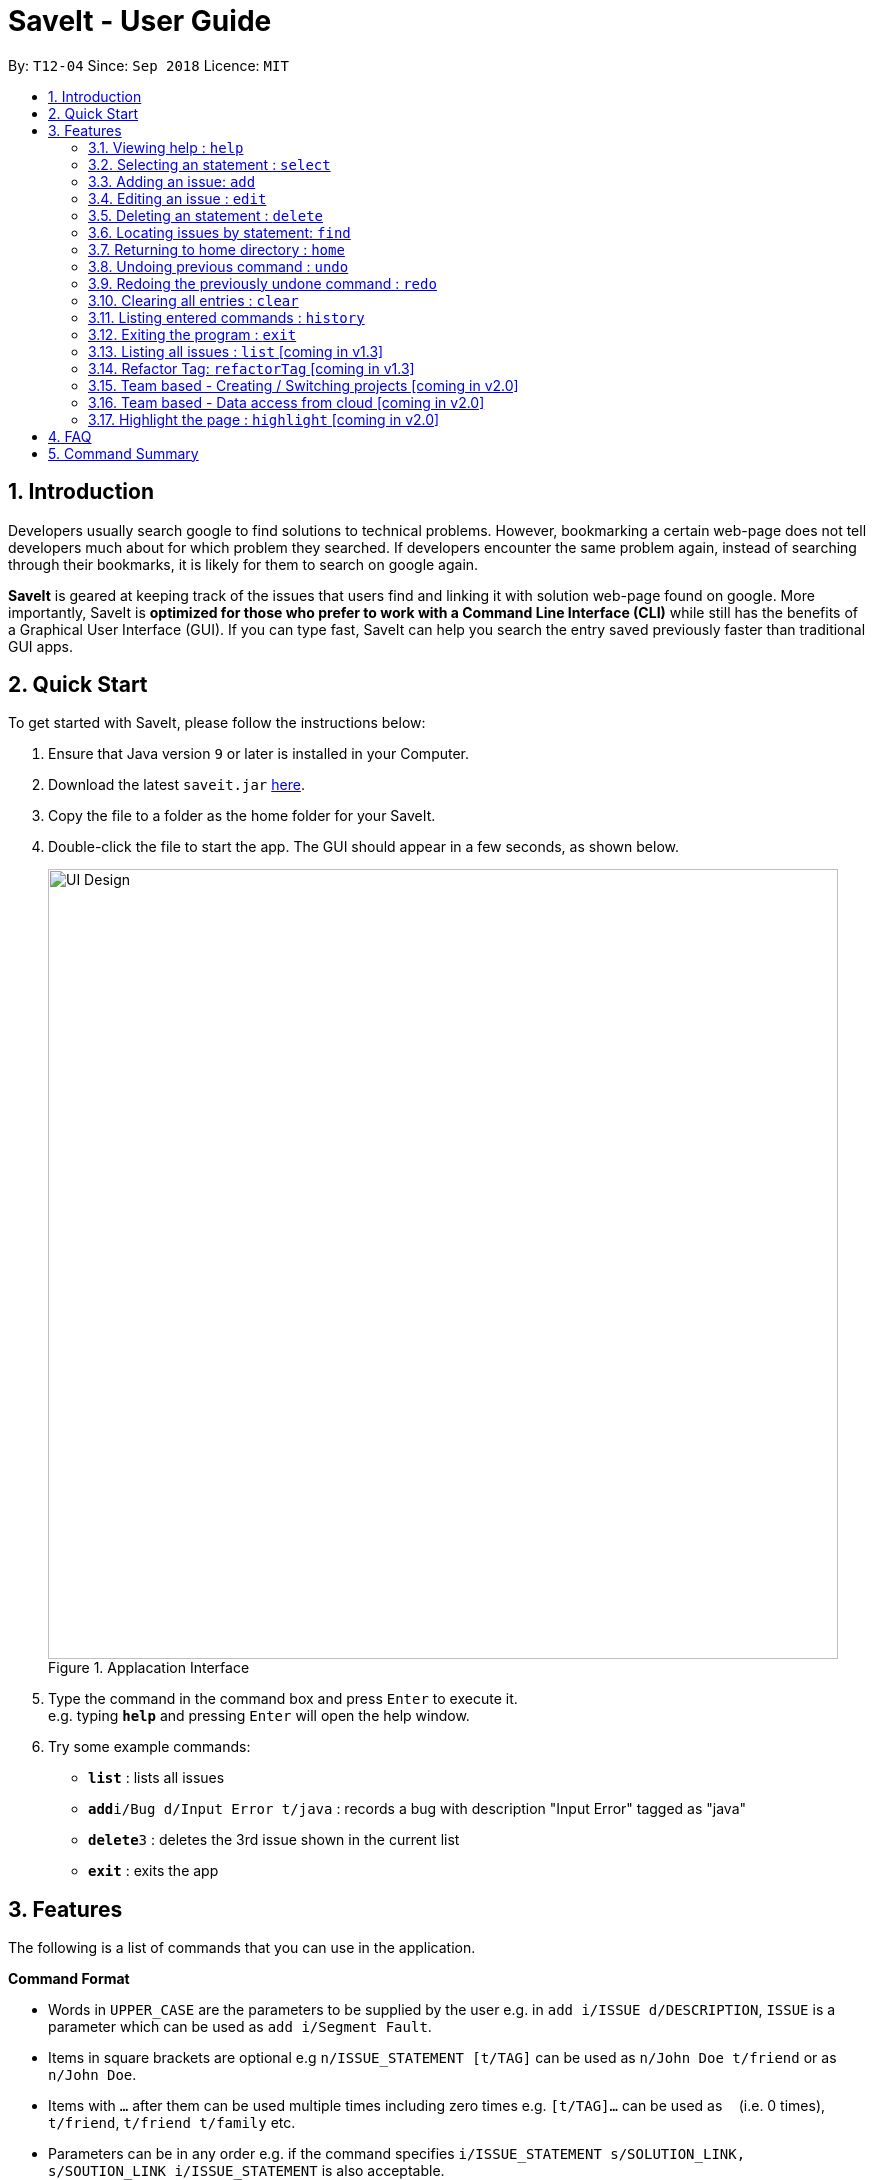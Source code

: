 = SaveIt - User Guide
:site-section: UserGuide
:toc:
:toc-title:
:toc-placement: preamble
:sectnums:
:imagesDir: images
:stylesDir: stylesheets
:xrefstyle: full
:experimental:
ifdef::env-github[]
:tip-caption: :bulb:
:note-caption: :information_source:
endif::[]
:repoURL: https://github.com/CS2103-AY1819S1-T12-4/main

By: `T12-04`      Since: `Sep 2018`      Licence: `MIT`

== Introduction

Developers usually search google to find solutions to technical problems. However, bookmarking a certain web-page does not tell developers much about for which problem they searched. If developers encounter the same problem again, instead of searching through their bookmarks, it is likely for them to search on google again.

*SaveIt* is geared at keeping track of the issues that users find and linking it with solution web-page found on google. More importantly, SaveIt is *optimized for those who prefer to work with a Command Line Interface (CLI)* while still has the benefits of a Graphical User Interface (GUI). If you can type fast, SaveIt can help you search the entry saved previously faster than traditional GUI apps.


== Quick Start

To get started with SaveIt, please follow the  instructions below:

.  Ensure that Java version `9` or later is installed in your Computer.
.  Download the latest `saveit.jar` link:{repoURL}/releases[here].
.  Copy the file to a folder as the home folder for your SaveIt.
.  Double-click the file to start the app. The GUI should appear in a few seconds, as shown below.
+
.Applacation Interface
image::UI_Design.png[width="790"]
+
.  Type the command in the command box and press kbd:[Enter] to execute it. +
e.g. typing *`help`* and pressing kbd:[Enter] will open the help window.
.  Try some example commands:

* *`list`* : lists all issues
* **`add`**`i/Bug d/Input Error t/java` : records a bug with description "Input Error" tagged as "java"
* **`delete`**`3` : deletes the 3rd issue shown in the current list
* *`exit`* : exits the app


[[Features]]
== Features
The following is a list of commands that you can use in the application.

*Command Format*

====
* Words in `UPPER_CASE` are the parameters to be supplied by the user e.g. in `add i/ISSUE d/DESCRIPTION`, `ISSUE` is a parameter which can be used as `add i/Segment Fault`.
* Items in square brackets are optional e.g `n/ISSUE_STATEMENT [t/TAG]` can be used as `n/John Doe t/friend` or as `n/John Doe`.
* Items with `…`​ after them can be used multiple times including zero times e.g. `[t/TAG]...` can be used as `{nbsp}` (i.e. 0 times), `t/friend`, `t/friend t/family` etc.
* Parameters can be in any order e.g. if the command specifies `i/ISSUE_STATEMENT s/SOLUTION_LINK, s/SOUTION_LINK i/ISSUE_STATEMENT` is also acceptable.
====

*Command Features*
====
* Highlight: Commands get highlighed with different cololr as you type.

** Examples:
*** [red]#add# [aqua]#i/[ISSUE_STATEMENT]# [fuchsia]#d/[DESCRIPTION]#
*** [red]#edit# [blue]#12# [green]#s/[SOLUTION_LINK]# [maroon]#r/[REMARK]#
*** [red]#select# [blue]#4# 
*** [red]#list# [yellow]#freq#

* Auto-complete: When you start typing a command, SaveIt will provide you with command word suggestions. Press kbd:[TAB] to accept the first suggestion.

* Command History: Use kbd:[&uarr;] and kbd:[&darr;] arrows will display the previous and next input respectively in the command box.

====

=== Viewing help : `help`

Feeling a little lost? Simply type `help` to view the handy help page! 

Format: `help`

Examples:
****
* `help`
****


=== Selecting an statement : `select`

Selects an issue identified by the index number used in the displayed issue list and change the current editing directory to the issue selected.

Format: 

* `select INDEX`

[TIP]
====
* Selects the issue [INDEX] and loads the lists of the solutions.
====

Examples:
****
* `select 5`
****

[NOTE]
====
* The index refers to the index number shown in the list.
* The index *must be a positive integer* and `1, 2, 3, ...`
* The index cannot be bigger than the number of issues.
* All properties of this solutions will be displayed at the left side of the interface.
====

=== Adding an issue: `add`

Adds an issue to the SaveIt App.

Format: 

* `add i/ISSUE_STATEMENT d/DESCRIPTION [t/TAG]`

[TIP]
====
* Add an issue (issue statement and description, tags are opitonal).
====

* `add s/SOLUTION_LINK2 r/REMARK`

[TIP]
====
* Add a solution (solution link and remark) to a specific issue  
====

Examples: +

****
* `add i/map_function d/how to use map function in python t/python`
* `select 3` 
* `add s/www.example1a.com r/use functional programming`
****

[NOTE]
====
* An issue can have only one statement and description
* An issue can have any number of tags (including 0)
* The index refers to the index number shown in the displayed issue list.
* The index *must be a positive integer* and `1, 2, 3, ...`
* The index cannot be bigger than the number of issues.
* User needs to select the issue index to add an solution to that issue
* The display panel will display the first solution link of the issue at the specified `INDEX`.
* An issue contains one solution link and one remark
* User can continue to add solution to the issue
====


=== Editing an issue : `edit`

Edits an existing issue or solutions in an issue. 

Format:

* `edit INDEX [i/NEW_ISSUE] [d/NEW_DESCRIPTION] [t/TAG1...]`

[TIP]
====
* Edit an issue statement, description or tag
* Allow to edit any field of the issue(at least one field provided)
====

* `edit INDEX s/NEW_SOLUTION_LINK s/NEW_SOLUTION_REMARK`


[TIP]
====
* Select the solution before editing
* Edit the solution or solution remark
* Allow to edit any field of the solution(at least one field provided)
====

Examples: +
****
* `edit 1 i/filter_function d/how to use filter function in python t/python`
* `select 1` 
* `edit 3 s/www.example2a.com r/refer the link explanation`
****

[NOTE]
====
* Edits the issue at the specified `INDEX`. The index refers to the index number shown in the displayed statement list. The index *must be a positive integer* 1, 2, 3, ...
* At least one of the optional fields must be provided.
* Existing values will be updated to the input values.
* When editing tags, the existing tags of the statement will be removed i.e adding of solutions is not cumulative.
* You can remove all the statement solutions by typing `s/` without specifying any tags after it.
====


=== Deleting an statement : `delete`
Deletes the specified issue from SaveIt App.

Format:

* `delete INDEX`


[TIP]
====
* The issue [1] will be deleted 
====

Examples: + 
****
* `delete 5`
****

[NOTE]
====
* The index refers to the index number shown in the displayed issue list.
* The index *must be a positive integer* 1, 2, 3, ...
* The index cannot be bigger than the number of issues.
====


=== Locating issues by statement: `find`

Find issues whose statement and description contains any of the given search queries. 

Format: 

* `find [KEYWORDS...]`


[TIP]
====
* The issue statement and description contain the KEYWORD will be shown in the displayed issue list
* The Keywords can be more than 1
====

Examples:
****
* `find python`
* `find python java`
****

[NOTE]
====
* The search is case insensitive. e.g hans will match Hans
* The order of the keywords does not matter. e.g. ‘kill port’ will match ‘port kill’
* The Search will search through all the issue statement and description.
* Issues matching at least one keyword will be returned (i.e. OR search).
* Search results will be ordered based on the chronological order.
====


=== Returning to home directory  : `home`

Changes the current editing directory to the root directory. Besides, Shows a list of all issues in the issue list by index.

.Format: 

* `home`

[TIP]
====
* Return to the home directory
====

Examples:
****
* `home`
****

[NOTE]
====
* All issues are listed in chronological order by default in home directory.
====

=== Undoing previous command : `undo`

Restores the SaveIt App to the state before the previous undoable command was executed.

Format: 

* `undo`

[TIP]
====
* Undoable commands: those commands that modify the application’s content (add, addE, edit, editE, delete, deleteE, and clear).
====

Examples:
****
* `delete 1` +
`list chr` +
`undo` (reverses the `delete 1` command)

* `select 1` +
`list chr` +
`undo` +
The `undo` command fails as there are no undoable commands executed previously.

* `delete 1` +
`clear` +
`undo` (reverses the `clear` command) +
`undo` (reverses the `delete 1` command) +
****

[NOTE]
====
* Users can use `redo` (refer to next command) to restore their changes if they regret `undo` a command.
====

=== Redoing the previously undone command : `redo`

Reverses the most recent `undo` command.

Format: 

* `redo`

Examples:
****
* `delete 1` +
`undo` (reverses the `delete 1` command) +
`redo` (reapplies the `delete 1` command) +
The `redo` command deletes an issue 1

* `delete 1` +
`redo` +
The `redo` command fails as there are no `undo` commands executed previously.

* `delete 1` +
`clear` +
`undo` (reverses the `clear` command) +
`undo` (reverses the `delete 1` command) +
`redo` (reapplies the `delete 1` command) +
`redo` (reapplies the `clear` command)
****


=== Clearing all entries : `clear`

Clears all issues from the saveIt App.

Format: 

* `clear`

Example:
****
* `clear`
****

[NOTE]
====
* User can undo this operation to restore the issue lists.
====

=== Listing entered commands : `history`

Lists all the commands that you have entered in reverse chronological order.

Format: 

* `history`

[NOTE]
====
Pressing the kbd:[&uarr;] and kbd:[&darr;] arrows will display the previous and next input respectively in the command box.
====

=== Exiting the program : `exit`

Exits the SaveIt App.

Format: 

* `exit`


Examples:
****
* `exit`
****


=== Listing all issues : `list` [coming in v1.3]

Shows a list of all issues in the statement bookmark according to either chronological order or frequency order. Users can also choose to list part of issues.

Format: 

* `list`

[TIP]
====
* The default result of list command is listing all issues in a chronological order.
====


* `list freq`
[NOTE]
====
* Listing issues that are most find by users.
====

* `list tag`
[TIP]
====
* List all the issues that are taged by [].
* List blank issue list if the tag provided is not tagged by any issue
====

Examples:
****
* list
* list freq
* list t/python
****


=== Refactor Tag: `refactorTag` [coming in v1.3]

To rename or remove a certain tag for all entries with that tag.

Format: 

* `refactorTag t/OLD_TAG [t/NEW_TAG]`

[TIP]
====
* Replace the old tag with the new tag provided
* Remove the old tag if user does not provide new tag
====

Examples:
****
* refactorTag t/python t/java (Changes all entries tagged [python] to be tagged [java])
* refactorTag t/python (Removes the tag [java] from all the entries)
****





=== Team based - Creating / Switching projects [coming in v2.0]
Records are organized into projects, that way, each project only stores information (bugs/issues) relevant to that project.


=== Team based - Data access from cloud [coming in v2.0]
Developers usually work in teams, and since they are working on the same code base, it is likely that they will encounter the same issues. Developers can be added into projects (mentioned in 3.16), and have access to the same recorded issues that others have added. The data will be hosted on a cloud server so that any updates are accessible by other developers straight away.

* Creating projects: new cs2103project
* Viewing projects: projects
** 1. cs2103project
** 2. cs1010sproject

* Switching projects: switch 1 OR switch cs2103project

=== Highlight the page : `highlight` [coming in v2.0]
Highlight the certain part of the page that show on the window, use a annotation box.
Format: `highlight`


== FAQ
Due to the immaturity of our product, There may be some minor problems when you use SaveIt in unintended situations.
 Here are questions that may arise during your usage.

*Q*: How do I transfer my data to another Computer? +
*A*: Install the app in the other computer and overwrite the empty data file it creates with the file that contains the data of your previous SaveIt folder.

*Q*: Can I use the app without Internet Connection? +
*A*: For our current version of SaveIt, you will need to store all the web-page locally if there is not Internet connection.
 Otherwise the web-page will not be displayed correctly.

== Command Summary
Here is a summary of all command formats for your reference. Please
 note that some commands may implement more than one format.

* *Select* : `select INDEX` +
e.g.`select 2`
* *Add*  +
For issues: `add i/[ISSUE_STATEMENT] d/[DESCRIPTION] t/[Tag]` +
e.g. `add i/Bug d/exception thrown not handled t/java` +
For solutions: `add s/[SOLUTION_LINK] r/[REMARK]` +
e.g. `add s/www.github.com r/A git website`
* *Edit* +
For issues: `edit INDEX i/[ISSUE_STATEMENT] d/[DESCRIPTION]` +
e.g. `edit 2 i/exception thrown not handled d/statement solved` +
For solutions: `edit INDEX s/[SOLUTION_LINK] r/[REMARK]` +
e.g. `edit 3 s/www.google.com r/add a catch block`
* *Delete* : `delete INDEX` +
e.g. `delete 3`
* *Search* : `search KEYWORD [MORE_KEYWORDS]` +
e.g. `Search BST`
* *Home* : `home`
* *Clear* : `clear`
* *Undo* : `undo`
* *Redo* : `redo`
* *History* : `history`
* *Exit* : `exit`
* *Help* : `help`
* *List* : `list`
* *Refactor Tag* : `refactor [OLDTAG] [NEWTAG]` +
e.g. `refactorTag java C++`
* *Highlight* : `highlight`
